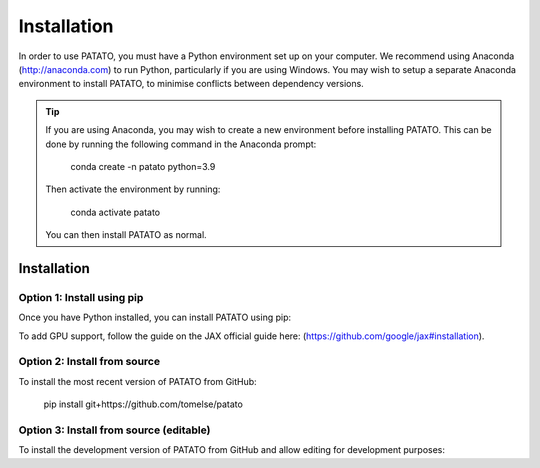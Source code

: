 Installation
================

In order to use PATATO, you must have a Python environment set up on your computer. We recommend using
Anaconda (http://anaconda.com) to run Python, particularly if you are using Windows. You may wish to setup
a separate Anaconda environment to install PATATO, to minimise conflicts between dependency versions.

.. tip::
    If you are using Anaconda, you may wish to create a new environment before installing PATATO. This can be
    done by running the following command in the Anaconda prompt:

        conda create -n patato python=3.9

    Then activate the environment by running:

        conda activate patato

    You can then install PATATO as normal.

Installation
+++++++++++++

Option 1: Install using pip
------------------------------------------------------

Once you have Python installed, you can install PATATO using pip:

.. code-block:: bash
   :caption: Install PATATO using pip.

        pip install --upgrade pip setuptools
        pip install patato

To add GPU support, follow the guide on the JAX official guide here: (https://github.com/google/jax#installation).

Option 2: Install from source
------------------------------------

To install the most recent version of PATATO from GitHub:

    pip install git+https://github.com/tomelse/patato

Option 3: Install from source (editable)
----------------------------------------------------------

To install the development version of PATATO from GitHub and allow editing for development purposes:

.. code-block::
   :caption: Install PATATO from source.

        cd /path/to/installation/directory
        git clone https://github.com/tomelse/patato
        cd patato
        pip install -e .
